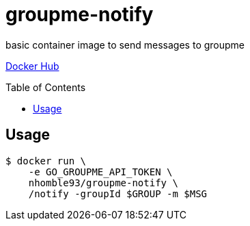 :toc: macro
= groupme-notify

[.lead]
basic container image to send messages to groupme

https://hub.docker.com/r/nhomble93/groupme-notify[Docker Hub]

toc::[]

== Usage

[source,bash]
----
$ docker run \
    -e GO_GROUPME_API_TOKEN \
    nhomble93/groupme-notify \
    /notify -groupId $GROUP -m $MSG
----